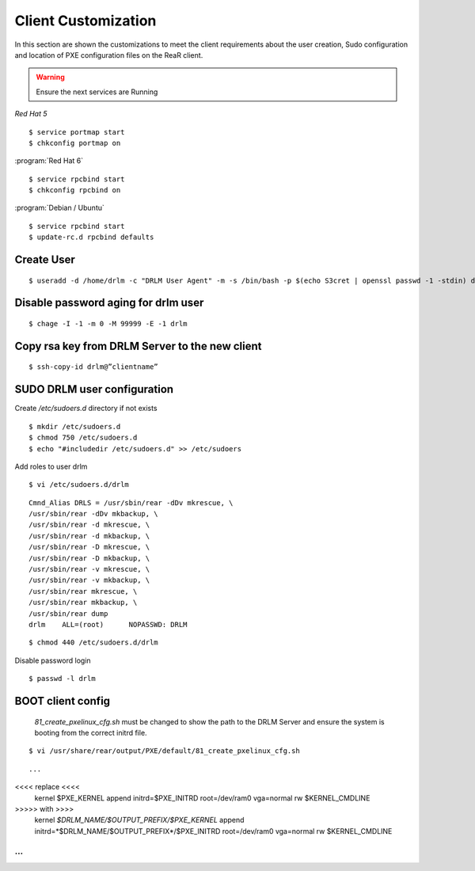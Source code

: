 Client Customization 
====================

In this section are shown the customizations to meet the client requirements
about the user creation, Sudo configuration and location of PXE configuration
files on the ReaR client.

.. todo:: 

   Write this section.

.. warning::

   Ensure the next services are Running

*Red Hat 5*
::

   $ service portmap start
   $ chkconfig portmap on

:program:`Red Hat 6`
::

   $ service rpcbind start
   $ chkconfig rpcbind on

:program:`Debian / Ubuntu`
::

   $ service rpcbind start   
   $ update-rc.d rpcbind defaults
   


Create User
-----------
::

   $ useradd -d /home/drlm -c "DRLM User Agent" -m -s /bin/bash -p $(echo S3cret | openssl passwd -1 -stdin) drlm

Disable password aging for drlm user
------------------------------------
::

   $ chage -I -1 -m 0 -M 99999 -E -1 drlm


Copy rsa key from DRLM Server to the new client
-----------------------------------------------
::

   $ ssh-copy-id drlm@”clientname”


   
SUDO DRLM user configuration
----------------------------

Create `/etc/sudoers.d` directory if not exists
::

   $ mkdir /etc/sudoers.d
   $ chmod 750 /etc/sudoers.d
   $ echo "#includedir /etc/sudoers.d" >> /etc/sudoers

Add roles to user drlm
::

   $ vi /etc/sudoers.d/drlm

::

   Cmnd_Alias DRLS = /usr/sbin/rear -dDv mkrescue, \ 
   /usr/sbin/rear -dDv mkbackup, \ 
   /usr/sbin/rear -d mkrescue, \ 
   /usr/sbin/rear -d mkbackup, \
   /usr/sbin/rear -D mkrescue, \ 
   /usr/sbin/rear -D mkbackup, \ 
   /usr/sbin/rear -v mkrescue, \ 
   /usr/sbin/rear -v mkbackup, \ 
   /usr/sbin/rear mkrescue, \ 
   /usr/sbin/rear mkbackup, \ 
   /usr/sbin/rear dump 
   drlm    ALL=(root)      NOPASSWD: DRLM
   
::

   $ chmod 440 /etc/sudoers.d/drlm


Disable password login
::

   $ passwd -l drlm


BOOT client config
------------------

 *81_create_pxelinux_cfg.sh* must be changed to show the path to the DRLM Server and ensure the system is booting from the correct initrd file.
 
::
 
   $ vi /usr/share/rear/output/PXE/default/81_create_pxelinux_cfg.sh
   
::
 
  ... 
<<<< replace <<<< 
    kernel $PXE_KERNEL 
    append initrd=$PXE_INITRD root=/dev/ram0 vga=normal rw $KERNEL_CMDLINE 
>>>>>  with  >>>> 
    kernel *$DRLM_NAME/$OUTPUT_PREFIX/$PXE_KERNEL* 
    append initrd=*$DRLM_NAME/$OUTPUT_PREFIX*/$PXE_INITRD root=/dev/ram0 vga=normal rw $KERNEL_CMDLINE 
... 
...



